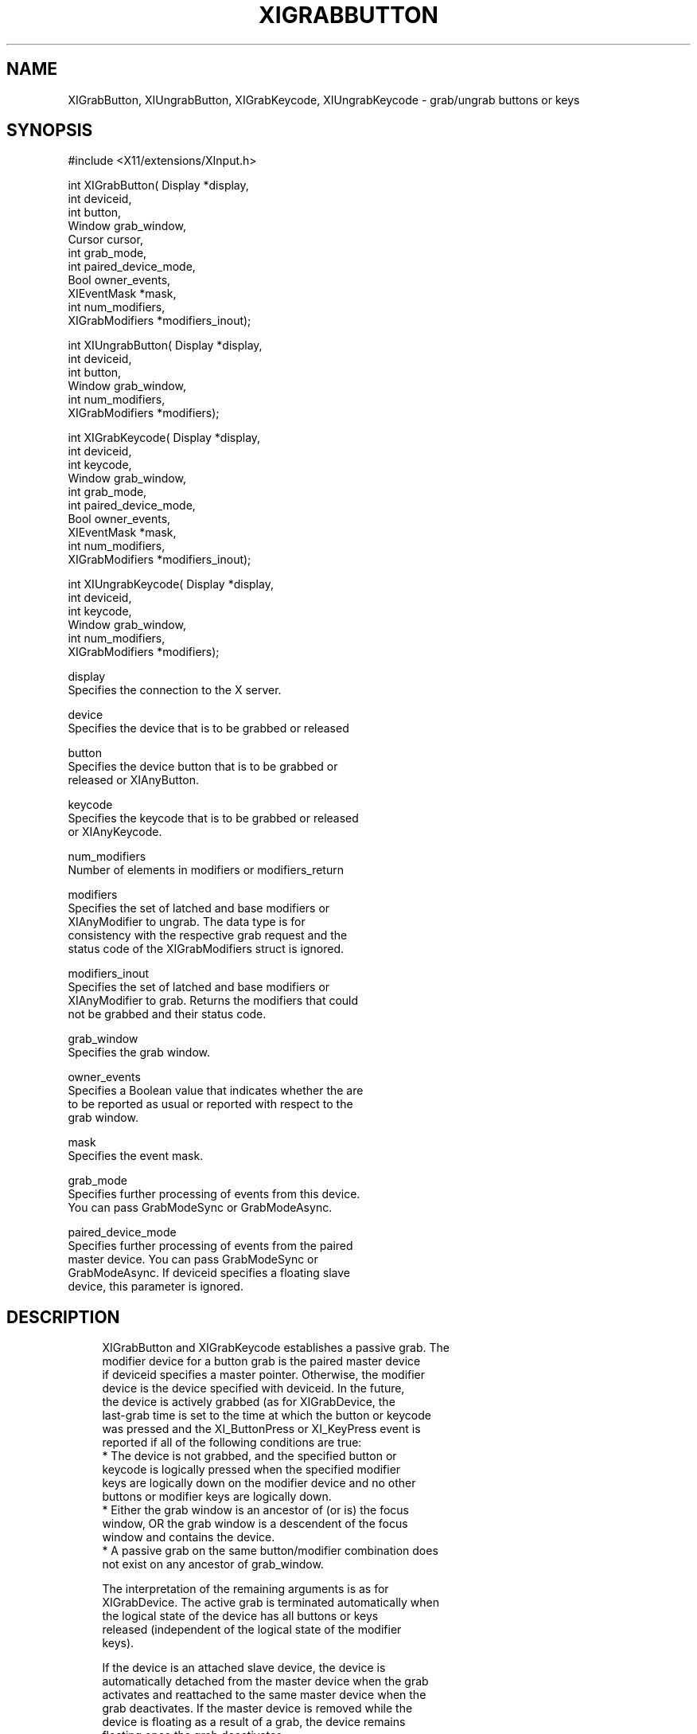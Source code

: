 '\" t
.\"     Title: xigrabbutton
.\"    Author: [FIXME: author] [see http://docbook.sf.net/el/author]
.\" Generator: DocBook XSL Stylesheets v1.76.1 <http://docbook.sf.net/>
.\"      Date: 06/07/2011
.\"    Manual: [FIXME: manual]
.\"    Source: [FIXME: source]
.\"  Language: English
.\"
.TH "XIGRABBUTTON" "libmansuffix" "06/07/2011" "[FIXME: source]" "[FIXME: manual]"
.\" -----------------------------------------------------------------
.\" * Define some portability stuff
.\" -----------------------------------------------------------------
.\" ~~~~~~~~~~~~~~~~~~~~~~~~~~~~~~~~~~~~~~~~~~~~~~~~~~~~~~~~~~~~~~~~~
.\" http://bugs.debian.org/507673
.\" http://lists.gnu.org/archive/html/groff/2009-02/msg00013.html
.\" ~~~~~~~~~~~~~~~~~~~~~~~~~~~~~~~~~~~~~~~~~~~~~~~~~~~~~~~~~~~~~~~~~
.ie \n(.g .ds Aq \(aq
.el       .ds Aq '
.\" -----------------------------------------------------------------
.\" * set default formatting
.\" -----------------------------------------------------------------
.\" disable hyphenation
.nh
.\" disable justification (adjust text to left margin only)
.ad l
.\" -----------------------------------------------------------------
.\" * MAIN CONTENT STARTS HERE *
.\" -----------------------------------------------------------------
.SH "NAME"
XIGrabButton, XIUngrabButton, XIGrabKeycode, XIUngrabKeycode \- grab/ungrab buttons or keys
.SH "SYNOPSIS"
.sp
.nf
#include <X11/extensions/XInput\&.h>
.fi
.sp
.nf
int XIGrabButton( Display *display,
                  int deviceid,
                  int button,
                  Window grab_window,
                  Cursor cursor,
                  int grab_mode,
                  int paired_device_mode,
                  Bool owner_events,
                  XIEventMask *mask,
                  int num_modifiers,
                  XIGrabModifiers *modifiers_inout);
.fi
.sp
.nf
int XIUngrabButton( Display *display,
                    int deviceid,
                    int button,
                    Window grab_window,
                    int num_modifiers,
                    XIGrabModifiers *modifiers);
.fi
.sp
.nf
int XIGrabKeycode( Display *display,
                  int deviceid,
                  int keycode,
                  Window grab_window,
                  int grab_mode,
                  int paired_device_mode,
                  Bool owner_events,
                  XIEventMask *mask,
                  int num_modifiers,
                  XIGrabModifiers *modifiers_inout);
.fi
.sp
.nf
int XIUngrabKeycode( Display *display,
                    int deviceid,
                    int keycode,
                    Window grab_window,
                    int num_modifiers,
                    XIGrabModifiers *modifiers);
.fi
.sp
.nf
display
       Specifies the connection to the X server\&.
.fi
.sp
.nf
device
       Specifies the device that is to be grabbed or released
.fi
.sp
.nf
button
       Specifies the device button that is to be grabbed or
       released or XIAnyButton\&.
.fi
.sp
.nf
keycode
       Specifies the keycode that is to be grabbed or released
       or XIAnyKeycode\&.
.fi
.sp
.nf
num_modifiers
       Number of elements in modifiers or modifiers_return
.fi
.sp
.nf
modifiers
       Specifies the set of latched and base modifiers or
       XIAnyModifier to ungrab\&. The data type is for
       consistency with the respective grab request and the
       status code of the XIGrabModifiers struct is ignored\&.
.fi
.sp
.nf
modifiers_inout
       Specifies the set of latched and base modifiers or
       XIAnyModifier to grab\&. Returns the modifiers that could
       not be grabbed and their status code\&.
.fi
.sp
.nf
grab_window
       Specifies the grab window\&.
.fi
.sp
.nf
owner_events
       Specifies a Boolean value that indicates whether the are
       to be reported as usual or reported with respect to the
       grab window\&.
.fi
.sp
.nf
mask
       Specifies the event mask\&.
.fi
.sp
.nf
grab_mode
       Specifies further processing of events from this device\&.
       You can pass GrabModeSync or GrabModeAsync\&.
.fi
.sp
.nf
paired_device_mode
       Specifies further processing of events from the paired
       master device\&. You can pass GrabModeSync or
       GrabModeAsync\&. If deviceid specifies a floating slave
       device, this parameter is ignored\&.
.fi
.SH "DESCRIPTION"
.sp
.if n \{\
.RS 4
.\}
.nf
XIGrabButton and XIGrabKeycode establishes a passive grab\&. The
modifier device for a button grab is the paired master device
if deviceid specifies a master pointer\&. Otherwise, the modifier
device is the device specified with deviceid\&. In the future,
the device is actively grabbed (as for XIGrabDevice, the
last\-grab time is set to the time at which the button or keycode
was pressed and the XI_ButtonPress or XI_KeyPress event is
reported if all of the following conditions are true:
  * The device is not grabbed, and the specified button or
    keycode is logically pressed when the specified modifier
    keys are logically down on the modifier device and no other
    buttons or modifier keys are logically down\&.
  * Either the grab window is an ancestor of (or is) the focus
    window, OR the grab window is a descendent of the focus
    window and contains the device\&.
  * A passive grab on the same button/modifier combination does
    not exist on any ancestor of grab_window\&.
.fi
.if n \{\
.RE
.\}
.sp
.if n \{\
.RS 4
.\}
.nf
The interpretation of the remaining arguments is as for
XIGrabDevice\&. The active grab is terminated automatically when
the logical state of the device has all buttons or keys
released (independent of the logical state of the modifier
keys)\&.
.fi
.if n \{\
.RE
.\}
.sp
.if n \{\
.RS 4
.\}
.nf
If the device is an attached slave device, the device is
automatically detached from the master device when the grab
activates and reattached to the same master device when the
grab deactivates\&. If the master device is removed while the
device is floating as a result of a grab, the device remains
floating once the grab deactivates\&.
.fi
.if n \{\
.RE
.\}
.sp
.if n \{\
.RS 4
.\}
.nf
Note that the logical state of a device (as seen by client
applications) may lag the physical state if device event
processing is frozen\&.
.fi
.if n \{\
.RE
.\}
.sp
.if n \{\
.RS 4
.\}
.nf
This request overrides all previous grabs by the same client on
the same button/modifier or keycode/modifier combinations on the
same window\&. A modifiers of XIAnyModifier is equivalent to
issuing the grab request for all possible modifier combinations
(including the combination of no modifiers)\&. It is not required
that all modifiers specified have currently assigned KeyCodes\&.
A button of XIAnyButton is equivalent to issuing the request
for all possible buttons\&. Otherwise, it is not required that
the specified button currently be assigned to a physical
button\&.
.fi
.if n \{\
.RE
.\}
.sp
.if n \{\
.RS 4
.\}
.nf
If some other client has already issued a XIGrabButton or
XIGrabKeycode with the same button/modifier or keycode/modifier
combination on the same window, a BadAccess error results\&. When
using XIAnyModifier or XIAnyButton , the request fails
completely, and a XIBadAccess error results (no grabs are
established) if there is a conflicting grab for any
combination\&. XIGrabButton and XIGrabKeycode have no effect on an
active grab\&.
.fi
.if n \{\
.RE
.\}
.sp
.if n \{\
.RS 4
.\}
.nf
On success, XIGrabButton and XIGrabKeycode return 0;
If one or more modifier combinations could not be grabbed,
XIGrabButton and XIGrabKeycode return the number of failed
combinations and modifiers_inout contains the failed combinations
and their respective status codes\&.
.fi
.if n \{\
.RE
.\}
.sp
.if n \{\
.RS 4
.\}
.nf
XIGrabButton and XIGrabKeycode can generate BadClass, BadDevice,
BadMatch, BadValue, and BadWindow errors\&.
.fi
.if n \{\
.RE
.\}
.sp
.if n \{\
.RS 4
.\}
.nf
XIUngrabButton and XIUngrabKeycode releases the passive grab for
a button/modifier or keycode/modifier combination on the
specified window if it was grabbed by this client\&. A modifier
of XIAnyModifier is equivalent to issuing the ungrab request
for all possible modifier combinations, including the
combination of no modifiers\&. A button of XIAnyButton is
equivalent to issuing the request for all possible buttons\&.
XIUngrabButton and XIUngrabKeycode have no effect on an active
grab\&.
.fi
.if n \{\
.RE
.\}
.sp
.if n \{\
.RS 4
.\}
.nf
XIUngrabButton and XIUngrabKeycode can generate BadDevice,
BadMatch, BadValue and BadWindow errors\&.
.fi
.if n \{\
.RE
.\}
.SH "DIAGNOSTICS"
.sp
.if n \{\
.RS 4
.\}
.nf
BadDevice
       An invalid deviceid was specified\&.
.fi
.if n \{\
.RE
.\}
.sp
.if n \{\
.RS 4
.\}
.nf
BadMatch
       This error may occur if XIGrabButton specified a device
       that has no buttons, or XIGrabKeycode specified a device
       that has no keys\&.
.fi
.if n \{\
.RE
.\}
.sp
.if n \{\
.RS 4
.\}
.nf
BadValue
       Some numeric value falls outside the range of values
       accepted by the request\&. Unless a specific range is
       specified for an argument, the full range defined by the
       argument\*(Aqs type is accepted\&. Any argument defined as a
       set of alternatives can generate this error\&.
.fi
.if n \{\
.RE
.\}
.sp
.if n \{\
.RS 4
.\}
.nf
BadWindow
       A value for a Window argument does not name a defined
       Window\&.
.fi
.if n \{\
.RE
.\}
.SH "SEE ALSO"
.sp
.if n \{\
.RS 4
.\}
.nf
XIAllowEvents(libmansuffix)
.fi
.if n \{\
.RE
.\}
